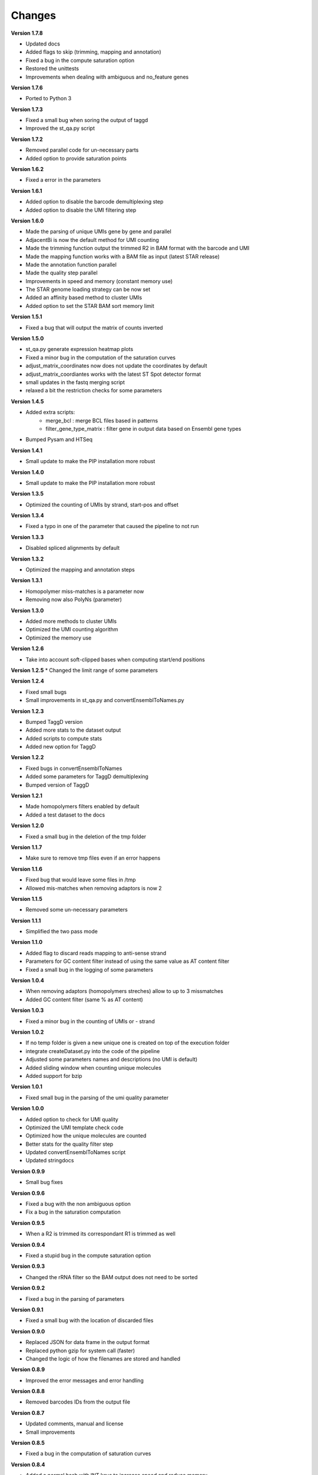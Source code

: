 Changes
-------

**Version 1.7.8**

* Updated docs
* Added flags to skip (trimming, mapping and annotation)
* Fixed a bug in the compute saturation option
* Restored the unittests
* Improvements when dealing with ambiguous and no_feature genes

**Version 1.7.6**

* Ported to Python 3

**Version 1.7.3**

* Fixed a small bug when soring the output of taggd
* Improved the st_qa.py script

**Version 1.7.2**

* Removed parallel code for un-necessary parts
* Added option to provide saturation points

**Version 1.6.2**

* Fixed a error in the parameters

**Version 1.6.1**

* Added option to disable the barcode demultiplexing step
* Added option to disable the UMI filtering step

**Version 1.6.0**

* Made the parsing of unique UMIs gene by gene and parallel
* AdjacentBi is now the default method for UMI counting
* Made the trimming function output the trimmed R2 in BAM format with the barcode and UMI
* Made the mapping function works with a BAM file as input (latest STAR release)
* Made the annotation function parallel
* Made the quality step parallel
* Improvements in speed and memory (constant memory use)
* The STAR genome loading strategy can be now set
* Added an affinity based method to cluster UMIs
* Added option to set the STAR BAM sort memory limit

**Version 1.5.1**

* Fixed a bug that will output the matrix of counts inverted

**Version 1.5.0**

* st_qa.py generate expression heatmap plots
* Fixed a minor bug in the computation of the saturation curves
* adjust_matrix_coordinates now does not update the coordinates by default
* adjust_matrix_coordiantes works with the latest ST Spot detector format
* small updates in the fastq merging script
* relaxed a bit the restriction checks for some parameters

**Version 1.4.5**

* Added extra scripts:
	- merge_bcl : merge BCL files based in patterns
	- filter_gene_type_matrix : filter gene in output data based on Ensembl gene types
* Bumped Pysam and HTSeq 

**Version 1.4.1**

* Small update to make the PIP installation more robust

**Version 1.4.0**

* Small update to make the PIP installation more robust

**Version 1.3.5**

* Optimized the counting of UMIs by strand, start-pos and offset

**Version 1.3.4**

* Fixed a typo in one of the parameter that caused the pipeline to not run

**Version 1.3.3**

* Disabled spliced alignments by default

**Version 1.3.2**

* Optimized the mapping and annotation steps

**Version 1.3.1**

* Homopolymer miss-matches is a parameter now
* Removing now also PolyNs (parameter)

**Version 1.3.0**

* Added more methods to cluster UMIs
* Optimized the UMI counting algorithm
* Optimized the memory use

**Version 1.2.6**

* Take into account soft-clipped bases when computing start/end positions

**Version 1.2.5**
* Changed the limit range of some parameters

**Version 1.2.4**

* Fixed small bugs
* Small improvements in st_qa.py and convertEnsemblToNames.py

**Version 1.2.3**

* Bumped TaggD version
* Added more stats to the dataset output
* Added scripts to compute stats
* Added new option for TaggD

**Version 1.2.2**

* Fixed bugs in convertEnsemblToNames
* Added some parameters for TaggD demultiplexing
* Bumped version of TaggD

**Version 1.2.1**

* Made homopolymers filters enabled by default
* Added a test dataset to the docs


**Version 1.2.0**

* Fixed a small bug in the deletion of the tmp folder

**Version 1.1.7**

* Make sure to remove tmp files even if an error happens

**Version 1.1.6**

* Fixed bug that would leave some files in /tmp
* Allowed mis-matches when removing adaptors is now 2

**Version 1.1.5**

* Removed some un-necessary parameters

**Version 1.1.1**

* Simplified the two pass mode

**Version 1.1.0**

* Added flag to discard reads mapping to anti-sense strand
* Parameters for GC content filter instead of using the same value as AT content filter
* Fixed a small bug in the logging of some parameters

**Version 1.0.4**

* When removing adaptors (homopolymers streches) allow to up to 3 missmatches
* Added GC content filter (same % as AT content)

**Version 1.0.3**

* Fixed a minor bug in the counting of UMIs or - strand

**Version 1.0.2**

* If no temp folder is given a new unique one is created on top of the execution folder
* integrate createDataset.py into the code of the pipeline
* Adjusted some parameters names and descriptions (no UMI is default)
* Added sliding window when counting unique molecules
* Added support for bzip

**Version 1.0.1**

* Fixed small bug in the parsing of the umi quality parameter

**Version 1.0.0**

* Added option to check for UMI quality
* Optimized the UMI template check code
* Optimized how the unique molecules are counted
* Better stats for the quality filter step
* Updated convertEnsemblToNames script
* Updated stringdocs

**Version 0.9.9**

* Small bug fixes

**Version 0.9.6**

* Fixed a bug with the non ambiguous option
* Fix a bug in the saturation computation

**Version 0.9.5**

* When a R2 is trimmed its correspondant R1 is trimmed as well

**Version 0.9.4**

* Fixed a stupid bug in the compute saturation option

**Version 0.9.3**

* Changed the rRNA filter so the BAM output does not need to be sorted

**Version 0.9.2**

* Fixed a bug in the parsing of parameters

**Version 0.9.1**

* Fixed a small bug with the location of discarded files

**Version 0.9.0**

* Replaced JSON for data frame in the output format
* Replaced python gzip for system call (faster)
* Changed the logic of how the filenames are stored and handled

**Version 0.8.9**

* Improved the error messages and error handling

**Version 0.8.8**

* Removed barcodes IDs from the output file

**Version 0.8.7**

* Updated comments, manual and license
* Small improvements

**Version 0.8.5**

* Fixed a bug in the computation of saturation curves

**Version 0.8.4**

* Added a normal hash with INT keys to increase speed and reduce memory
* Using the gene_id for annotation again

**Version 0.8.3**

* Added parameter for strandness in annotation (yes by default)
* Simplified a bit the quality trimming step (do not account for user input trimmed bases)

**Version 0.8.2**

* Added stats for annotated reads
* Replaced shelve dict for sqldict
* Fixed some small bugs in the annotation

**Version 0.8.1**

* Removed the pair mode keep option
* Removed un-neccessary pair mode and mapped checks after alignment

**Version 0.8.0**

* Added option to do the STAR 2 pass mode
* Removed option to run pipeline without IDs
* Speed improvements
* Perform demultiplex after mapping
* No attaching the barcode to reverse reads
* Removing some parameters
* Some improvements in stDataPlotter
* Option to use BAM format
* Removed annotation filtering step
* Removed forward trimming parameters
* Output gene names even with ENSEMBL

**Version 0.7.7**

* Small memory improvements
* Updates in plotting script

**Version 0.7.6**

* End coordinates now contain the whole read length
* Make annotation strand aware (reverse)
* Updated to STAR 2.5

**Version 0.7.5**

* Fixed a small bug

**Version 0.7.4**

* Added some memory improvements

**Version 0.7.3**

* Added parameters for inverse trimming
* Memory and speed optimizations in createDatasets
* Added option for low_memory use

**Version 0.7.2**

* Added unique genes to saturation points
* Added option to keep non-annotated reads

**Version 0.7.1**

* Fixed some small bugs

**Version 0.7.0**

* Fixed a bug in the saturation points
* Removed counttrie as option for clustering
* Updated and improved CTTS scripts
* Updated datfa plotter color list

**Version 0.6.9**

* Fixed a bug in the saturation points

**Version 0.6.8**

* Improved speed and memory in createDatasets
* Changed saturation points to fixed values that grow exp
* Improved speed in computation of saturation points
* Small bug fixes
* Upgraded json2Scatter with many improvements
* Rename json2scatter to stDataPlotter

**Version 0.6.7**

* Fixed a bug in the hierarchical clustering
* Added the input parameter to qa_stats
* Append experiment name to output files
* Added option to compute saturation points
* Added tool to plot stdata and clusters with aligned image

**Version 0.6.6**

* Fixed a bug in the hierarchical clustering
* Fixed a bug in the printed stats

**Version 0.6.5**

* Fixed a bug in retrieving the version of the software
* Added time stamps in different steps
* Added a UMI template quality filter

**Version 0.6.4**

* Fixed a bug in counttrie clustering method
* Improved sorting of molecular barcodes prior clustering
* Added hiearachical clustering option

**Version 0.6.3**

* Removed reads.json
* Added qa_stats.json to the output
* Restored old versioning system
* Removed hadoop related stuff
* Added support for gziped input files

**Version 0.6.2**

* Improved the log a bit
* Added parameters for max,min intron size and max gap size

**Version 0.6.1**

* Fixed some bugs in the prefix tree

**Version 0.5.9**

* Added an option to find molecular barcodes clusters using a prefix tree

**Version 0.5.8**

* Fixed a bug in the function to retrieve the pipeline version

**Version 0.5.7**

* Fixed a bug with --disable-multimap option

**Version 0.5.6**

* Fixed a typo in a parameter
* Fixed a bug that caused some parameters to not work

**Version 0.5.5**

* Added some extra debugging info in createDatasets
* Output the read name in the BED output file
* Changed --allowed-kimera for --allowed-kmer
* Added version as parameter and log message

**Version 0.5.4**

* Added parameter to disable soft clipping in mapping
* Disable softclipping in rRNA filter
* Make sure that discarded reads after rRNA filter are replaced by Ns
* Improved stats info a bit

**Version 0.5.3**

* Bumped Taggd to 0.2.2

**Version 0.5.2**

* Fixed a bug in the rRNA filter that would cause to not discard rRNA mapped reads

**Version 0.5.1**

* Added check when UMI is the same as barcode
* Added more stats
* Added percentiles distributiosn stats for createDAtaset
* Added support for BAM and SAM (not functional now)
* Added option to disable multiple aligned reads
* Fixed a bug in the bed file

**Version 0.5.0**

* Added AT content filter in quality trimming
* Added min mapped length filter after mapping
* Make sure one of the multiple aligned reads is set as not multiple aligned so it can be annotated
* Discard the other multiple aligned reads after mapping
* Disable sorting
* Restored back to use gene_id as column for annotation

**Version 0.4.9**

* Changed naming convention
* Added support for normal RNA analysis

**Version 0.4.8**

* Improved STAR configuration
* Added mapping post processing to filter out and adjust reversed reads
* Changed to use gene_name for annotation
* Fixed some bugs and some improvements
* Fixed bugs in the trimming

**Version 0.4.7**

* Improved stats
* Fixed a bug that would remove original input files
* Added a script to convert ENSEMBL ids to gene names

**Version 0.4.6**

* Fixed a bug that would not compute the number of discarded reads when using molecular barcodes

**Version 0.4.5**

* Fixed a bug in the barcodes JSON output

**Version 0.4.4**

* Fixed a bug in the molecular barcodes algorithm
* Fixed a bug that would keep the original fastq reads in the system
* Update taggd version

**Version 0.4.3**

* Small improvements with error checking and log in the mapping
* Fixed a bug that would remove the file after filtering annoted reads
* Make the sorting by name instead by position due to a bug in htseq-count

**Version 0.4.2**

* Fixed a bug in the capture of parameters

**Version 0.4.1**

* Improved the logs
* Fixed few bugs

**Version 0.4.0**

* Added back taggd
* Added BED file to output
* Added STAR
* Optimized workflow
* do rRNA filter first
* Optimized annotation
* Optimized trimming
* Output reads do not contain duplicates

**Version 0.3.9**

* Allowing molecular barcodes to be before the barcodes

**Version 0.3.8**

* Added back findIndexes

**Version 0.3.7**

* Removed cutadapt dependency

**Version 0.3.6**

* Fixed a bug in the installation

**Version 0.3.5**

* Added options to remove PolyC fix bugs in adaptors removal

**Version 0.3.4**

* Added test for STAR and STAR binary to dependencies
* Added TAGGD and removed findIndexes
* Improved install script
* Added options to remove adaptors (PolyA, PolyT and PolyG)
* Exchanged Bowtie as primary mapper with STAR.

**Version 0.3.3**

* Added option to keep files with discarded reads/barcodes
* Internal refactoring and optimization

**Version 0.3.2**

* Outputted reads JSON now only has the portion of the read that was used to map
* Cutadapt is integrated but only using the quality trimming for now
* Internal refactoring and optimizations

**Version 0.3.1**

* Added small unit-test for molecular barcodes
* Added more molecular barcodes algorithms (using a naive one for now)
* Fixed small issues in JSON parsing libraries

**Version 0.3.0**

* Rewrite createDatasets.py
* Clean up repository and deprecated files
* Change the unit-test library and structure
* Refactor the unit-test (use pipeline API instead of command line calls)
* Ensure unit-test remove tmp files when failing
* Add better error handling
* Add unit-test for Molecular Barcodes
* Add Molecular Barcodes functionality
* General refactor and clean up
* Add invoke options (clean, build, install)
* Fix an important bug in createDatasets that caused incorrect computation of reads counts

**Version 0.2.5**

* Improved installers
* Small bug fixes
* Added basic unit-test to do a run of the pipeline

**Version 0.2.4**

* Some optimizations and bug fixes

**Version 0.2.3**

* Fixed a error with new version of HTSeq-count that will discard more reads

**Version 0.2.2**

* Added extra parameters
* Fixed some typos
* Fixed a bug that caused to remove some bases from the barcode ID in the rv reads

**Version 0.2.1**

* code refactored and modularized
* add argparse for parameters parsing
* add API for Amazon EMR and terminal version
* better error handling
* optimized code
* new version of FindIndexes
* remove dependencies
* added proper installers and documentation
